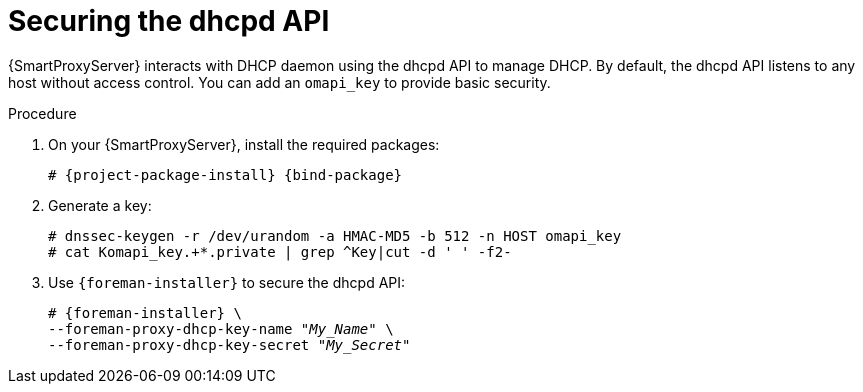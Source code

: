 [id="Securing_the_dhcpd_API_{context}"]
= Securing the dhcpd API

{SmartProxyServer} interacts with DHCP daemon using the dhcpd API to manage DHCP.
By default, the dhcpd API listens to any host without access control.
You can add an `omapi_key` to provide basic security.

.Procedure
. On your {SmartProxyServer}, install the required packages:
+
[options="nowrap", subs="+quotes,verbatim,attributes"]
----
# {project-package-install} {bind-package}
----
. Generate a key:
+
[options="nowrap", subs="+quotes,verbatim,attributes"]
----
# dnssec-keygen -r /dev/urandom -a HMAC-MD5 -b 512 -n HOST omapi_key
# cat Komapi_key.+*.private | grep ^Key|cut -d ' ' -f2-
----
. Use `{foreman-installer}` to secure the dhcpd API:
+
[options="nowrap", subs="+quotes,verbatim,attributes"]
----
# {foreman-installer} \
--foreman-proxy-dhcp-key-name "_My_Name_" \
--foreman-proxy-dhcp-key-secret "_My_Secret_"
----
